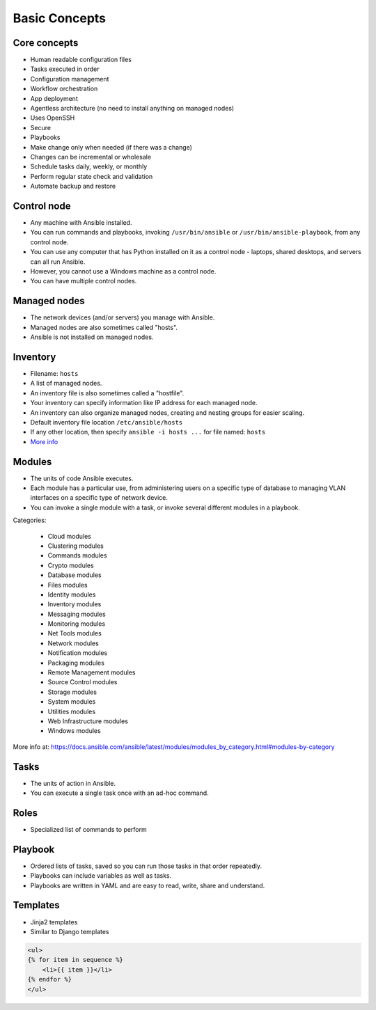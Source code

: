 **************
Basic Concepts
**************


Core concepts
=============
* Human readable configuration files
* Tasks executed in order
* Configuration management
* Workflow orchestration
* App deployment
* Agentless architecture (no need to install anything on managed nodes)
* Uses OpenSSH
* Secure
* Playbooks
* Make change only when needed (if there was a change)
* Changes can be incremental or wholesale
* Schedule tasks daily, weekly, or monthly
* Perform regular state check and validation
* Automate backup and restore


Control node
============
* Any machine with Ansible installed.
* You can run commands and playbooks, invoking ``/usr/bin/ansible`` or ``/usr/bin/ansible-playbook``, from any control node.
* You can use any computer that has Python installed on it as a control node - laptops, shared desktops, and servers can all run Ansible.
* However, you cannot use a Windows machine as a control node.
* You can have multiple control nodes.


Managed nodes
=============
* The network devices (and/or servers) you manage with Ansible.
* Managed nodes are also sometimes called "hosts".
* Ansible is not installed on managed nodes.


Inventory
=========
* Filename: ``hosts``
* A list of managed nodes.
* An inventory file is also sometimes called a "hostfile".
* Your inventory can specify information like IP address for each managed node.
* An inventory can also organize managed nodes, creating and nesting groups for easier scaling.
* Default inventory file location ``/etc/ansible/hosts``
* If any other location, then specify ``ansible -i hosts ...`` for file named: ``hosts``
* `More info <https://docs.ansible.com/ansible/latest/user_guide/intro_inventory.html>`_

.. code-block:: ini
    :caption: Inventory file named ``hosts``

    [dbservers]
    db01.example.com
    db02.example.com

    [webservers]
    10.13.37.1
    10.13.37.2
    10.13.37.3


Modules
=======
* The units of code Ansible executes.
* Each module has a particular use, from administering users on a specific type of database to managing VLAN interfaces on a specific type of network device.
* You can invoke a single module with a task, or invoke several different modules in a playbook.

Categories:

    * Cloud modules
    * Clustering modules
    * Commands modules
    * Crypto modules
    * Database modules
    * Files modules
    * Identity modules
    * Inventory modules
    * Messaging modules
    * Monitoring modules
    * Net Tools modules
    * Network modules
    * Notification modules
    * Packaging modules
    * Remote Management modules
    * Source Control modules
    * Storage modules
    * System modules
    * Utilities modules
    * Web Infrastructure modules
    * Windows modules

More info at: https://docs.ansible.com/ansible/latest/modules/modules_by_category.html#modules-by-category


Tasks
=====
* The units of action in Ansible.
* You can execute a single task once with an ad-hoc command.

.. code-block:: yaml
    :caption: Ansible tasks

    - name: Install
      package: name=nginx state=latest


Roles
=====
* Specialized list of commands to perform

.. code-block:: yaml
    :caption: Ansible tasks

        - name: Install
          package: name=nginx state=latest

        - name: Configuration
          template: src=nginx.conf dest=/etc/nginx/http.d/default.conf

        - name: Setup
          file: path=/var/www state=directory owner=myuser group=www-data mode=755

        - name: Enable
          service: name=nginx enabled=yes

        - name: Start
          command: nginx -c /etc/nginx/nginx.conf


Playbook
========
* Ordered lists of tasks, saved so you can run those tasks in that order repeatedly.
* Playbooks can include variables as well as tasks.
* Playbooks are written in YAML and are easy to read, write, share and understand.

.. code-block:: yaml
    :caption: ``nginx.yaml`` (ansible playbook)

    - name: Install and configure nginx
      hosts: all
      become: yes

      vars:
        http_port: 80

      tasks:
        - name: Install
          package: name=nginx state=latest
        - name: Configuration
          template: src=nginx.conf dest=/etc/nginx/http.d/default.conf
        - name: Setup
          file: path=/var/www state=directory owner=myuser group=www-data mode=755
        - name: Enable
          service: name=nginx enabled=yes
        - name: Start
          command: nginx -c /etc/nginx/nginx.conf


Templates
=========
* Jinja2 templates
* Similar to Django templates

.. code-block:: jinja

    <ul>
    {% for item in sequence %}
        <li>{{ item }}</li>
    {% endfor %}
    </ul>
